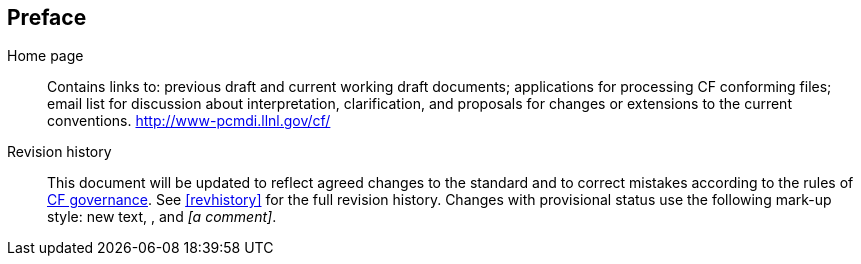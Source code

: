 [[preface]]
[preface]
[]
== Preface


        Home page::: 
                        Contains links to: previous draft and current
                        working draft documents; applications for processing
                        CF conforming files; email list for discussion
                        about interpretation, clarification, and proposals
                        for changes or extensions to the current conventions.
                        link:$$http://www-pcmdi.llnl.gov/cf/$$[http://www-pcmdi.llnl.gov/cf/]
                    

Revision history::: 
                        This document will be updated to reflect agreed changes to 
                        the standard and to correct mistakes according to the rules of 
                        link:$$http://cf-pcmdi.llnl.gov/governance$$[CF governance].
                        See <<revhistory>> for the full revision history.
                        Changes with provisional status use the following
                        mark-up style: new text, 
                        , and 
                        __[a comment]__.
                    


    

